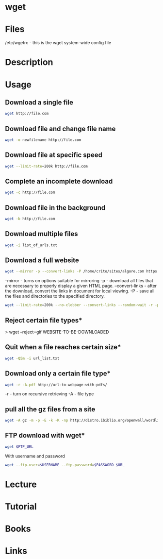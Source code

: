 #+TAGS: wget pull_files


* wget
* Files
/etc/wgetrc - this is the wget system-wide config file

* Description
* Usage
** Download a single file
#+BEGIN_SRC sh
wget http://file.com
#+END_SRC

** Download file and change file name
#+BEGIN_SRC sh
wget -o newfilename http://file.com
#+END_SRC

** Download file at specific speed
#+BEGIN_SRC sh
wget --limit-rate=200k http://file.com
#+END_SRC

** Complete an incomplete download
#+BEGIN_SRC sh
wget -c http://file.com
#+END_SRC

** Download file in the background
#+BEGIN_SRC sh
wget -b http://file.com
#+END_SRC

** Download multiple files
#+BEGIN_SRC sh
wget -i list_of_urls.txt
#+END_SRC

** Download a full website
#+BEGIN_SRC sh
wget --mirror -p --convert-links -P /home/crito/sites/algore.com https://www.algore.com
#+END_SRC

#+RESULTS:

--mirror - turns on options suitable for mirroring
-p - download all files that are necessary to properly display a given HTML page.
--convert-links - after the download, convert the links in document for local viewing.
-P - save all the files and directories to the specified directory.

#+BEGIN_SRC sh
wget --limit-rate=200k --no-clobber --convert-links --random-wait -r -p -E -e robots=off -U mozilla $URL
#+END_SRC

** Reject certain file types*
> wget --reject=gif WEBSITE-TO-BE-DOWNLOADED

** Quit when a file reaches certain size*
#+BEGIN_SRC sh
wget -Q5m -i url_list.txt
#+END_SRC

** Download only a certain file type*
#+BEGIN_SRC sh
wget -r -A.pdf http://url-to-webpage-with-pdfs/
#+END_SRC
-r - turn on recursive retrieving
-A - file type

** pull all the gz files from a site
#+BEGIN_SRC sh
wget -A gz -m -p -E -k -K -np http://distro.ibiblio.org/openwall/wordlists/
#+END_SRC
** FTP download with wget*
#+BEGIN_SRC sh
wget $FTP_URL
#+END_SRC

With username and password
#+BEGIN_SRC sh
wget --ftp-user=$USERNAME --ftp-password=$PASSWORD $URL
#+END_SRC

* Lecture
* Tutorial
* Books
* Links

